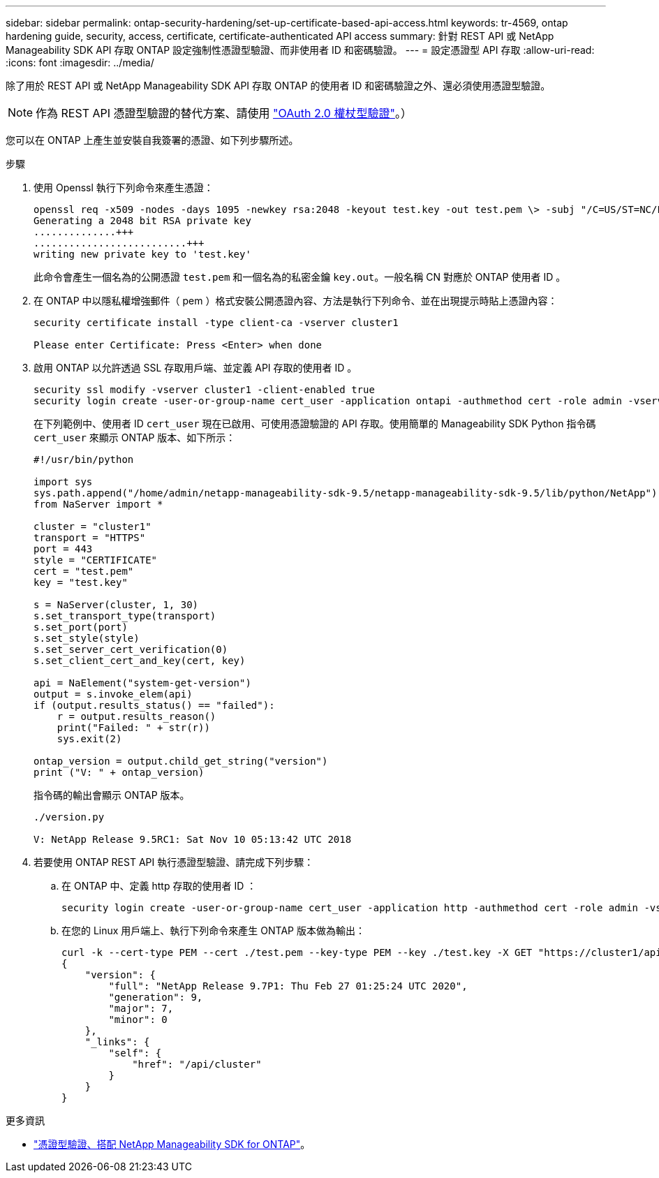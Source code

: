 ---
sidebar: sidebar 
permalink: ontap-security-hardening/set-up-certificate-based-api-access.html 
keywords: tr-4569, ontap hardening guide, security, access, certificate, certificate-authenticated API access 
summary: 針對 REST API 或 NetApp Manageability SDK API 存取 ONTAP 設定強制性憑證型驗證、而非使用者 ID 和密碼驗證。 
---
= 設定憑證型 API 存取
:allow-uri-read: 
:icons: font
:imagesdir: ../media/


[role="lead"]
除了用於 REST API 或 NetApp Manageability SDK API 存取 ONTAP 的使用者 ID 和密碼驗證之外、還必須使用憑證型驗證。


NOTE: 作為 REST API 憑證型驗證的替代方案、請使用 link:../ontap-security-hardening/oauth20-token-based-auth-for-rest-api.html["OAuth 2.0 權杖型驗證"]。）

您可以在 ONTAP 上產生並安裝自我簽署的憑證、如下列步驟所述。

.步驟
. 使用 Openssl 執行下列命令來產生憑證：
+
[listing]
----
openssl req -x509 -nodes -days 1095 -newkey rsa:2048 -keyout test.key -out test.pem \> -subj "/C=US/ST=NC/L=RTP/O=NetApp/CN=cert_user"
Generating a 2048 bit RSA private key
..............+++
..........................+++
writing new private key to 'test.key'
----
+
此命令會產生一個名為的公開憑證 `test.pem` 和一個名為的私密金鑰 `key.out`。一般名稱 CN 對應於 ONTAP 使用者 ID 。

. 在 ONTAP 中以隱私權增強郵件（ pem ）格式安裝公開憑證內容、方法是執行下列命令、並在出現提示時貼上憑證內容：
+
[listing]
----
security certificate install -type client-ca -vserver cluster1

Please enter Certificate: Press <Enter> when done
----
. 啟用 ONTAP 以允許透過 SSL 存取用戶端、並定義 API 存取的使用者 ID 。
+
[listing]
----
security ssl modify -vserver cluster1 -client-enabled true
security login create -user-or-group-name cert_user -application ontapi -authmethod cert -role admin -vserver cluster1
----
+
在下列範例中、使用者 ID `cert_user` 現在已啟用、可使用憑證驗證的 API 存取。使用簡單的 Manageability SDK Python 指令碼 `cert_user` 來顯示 ONTAP 版本、如下所示：

+
[listing]
----
#!/usr/bin/python

import sys
sys.path.append("/home/admin/netapp-manageability-sdk-9.5/netapp-manageability-sdk-9.5/lib/python/NetApp")
from NaServer import *

cluster = "cluster1"
transport = "HTTPS"
port = 443
style = "CERTIFICATE"
cert = "test.pem"
key = "test.key"

s = NaServer(cluster, 1, 30)
s.set_transport_type(transport)
s.set_port(port)
s.set_style(style)
s.set_server_cert_verification(0)
s.set_client_cert_and_key(cert, key)

api = NaElement("system-get-version")
output = s.invoke_elem(api)
if (output.results_status() == "failed"):
    r = output.results_reason()
    print("Failed: " + str(r))
    sys.exit(2)

ontap_version = output.child_get_string("version")
print ("V: " + ontap_version)
----
+
指令碼的輸出會顯示 ONTAP 版本。

+
[listing]
----
./version.py

V: NetApp Release 9.5RC1: Sat Nov 10 05:13:42 UTC 2018
----
. 若要使用 ONTAP REST API 執行憑證型驗證、請完成下列步驟：
+
.. 在 ONTAP 中、定義 http 存取的使用者 ID ：
+
[listing]
----
security login create -user-or-group-name cert_user -application http -authmethod cert -role admin -vserver cluster1
----
.. 在您的 Linux 用戶端上、執行下列命令來產生 ONTAP 版本做為輸出：
+
[listing]
----
curl -k --cert-type PEM --cert ./test.pem --key-type PEM --key ./test.key -X GET "https://cluster1/api/cluster?fields=version"
{
    "version": {
        "full": "NetApp Release 9.7P1: Thu Feb 27 01:25:24 UTC 2020",
        "generation": 9,
        "major": 7,
        "minor": 0
    },
    "_links": {
        "self": {
            "href": "/api/cluster"
        }
    }
}
----




.更多資訊
* link:https://netapp.io/2016/11/08/certificate-based-authentication-netapp-manageability-sdk-ontap/["憑證型驗證、搭配 NetApp Manageability SDK for ONTAP"^]。

